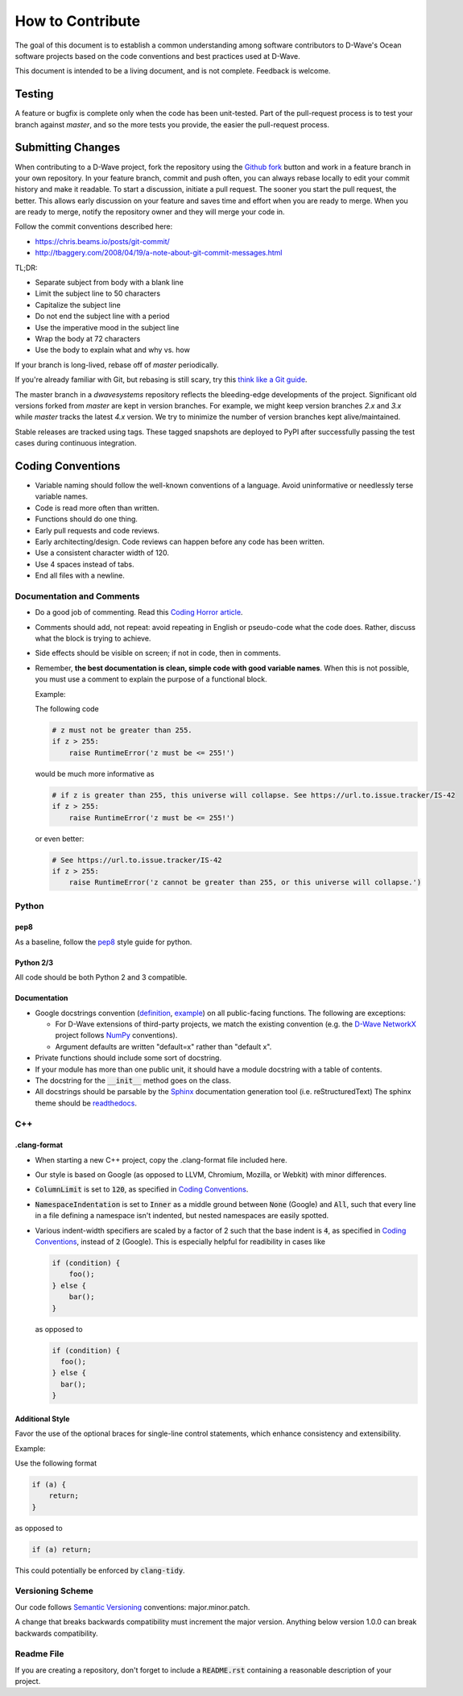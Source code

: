 How to Contribute
=================

The goal of this document is to establish a common understanding among software contributors to D-Wave's Ocean software
projects based on the code conventions and best practices used at D-Wave.

This document is intended to be a living document, and is not complete. Feedback is welcome.

Testing
-------

A feature or bugfix is complete only when the code has been unit-tested. Part of the pull-request process is to test
your branch against `master`, and so the more tests you provide, the easier the pull-request process.

Submitting Changes
------------------

When contributing to a D-Wave project, fork the repository using the `Github fork
<https://guides.github.com/activities/forking/>`_ button and work in a feature branch in your own repository. In your
feature branch, commit and push often, you can always rebase locally to edit your commit history and make it readable.
To start a discussion, initiate a pull request. The sooner you start the pull request, the better. This allows early
discussion on your feature and saves time and effort when you are ready to merge. When you are ready to merge, notify
the repository owner and they will merge your code in.

Follow the commit conventions described here:

* https://chris.beams.io/posts/git-commit/
* http://tbaggery.com/2008/04/19/a-note-about-git-commit-messages.html

TL;DR:

* Separate subject from body with a blank line
* Limit the subject line to 50 characters
* Capitalize the subject line
* Do not end the subject line with a period
* Use the imperative mood in the subject line
* Wrap the body at 72 characters
* Use the body to explain what and why vs. how

If your branch is long-lived, rebase off of `master` periodically.

If you're already familiar with Git, but rebasing is still scary, try this `think like a Git guide
<http://think-like-a-git.net/>`_.

The master branch in a `dwavesystems` repository reflects the bleeding-edge developments of the project. Significant old
versions forked from `master` are kept in version branches. For example, we might keep version branches `2.x` and `3.x`
while `master` tracks the latest `4.x` version. We try to minimize the number of version branches kept alive/maintained.

Stable releases are tracked using tags. These tagged snapshots are deployed to PyPI after successfully passing the test
cases during continuous integration.

Coding Conventions
------------------

* Variable naming should follow the well-known conventions of a language. Avoid uninformative or needlessly terse
  variable names.
* Code is read more often than written.
* Functions should do one thing.
* Early pull requests and code reviews.
* Early architecting/design. Code reviews can happen before any code has been written.
* Use a consistent character width of 120.
* Use 4 spaces instead of tabs.
* End all files with a newline.

Documentation and Comments
~~~~~~~~~~~~~~~~~~~~~~~~~~

* Do a good job of commenting. Read this `Coding Horror article
  <https://blog.codinghorror.com/code-tells-you-how-comments-tell-you-why/>`_.
* Comments should add, not repeat: avoid repeating in English or pseudo-code what the code does. Rather, discuss what
  the block is trying to achieve.
* Side effects should be visible on screen; if not in code, then in comments.
* Remember, **the best documentation is clean, simple code with good variable names**. When this is not possible, you
  must use a comment to explain the purpose of a functional block.

  Example:

  The following code

  .. code-block:: python

    # z must not be greater than 255.
    if z > 255:
        raise RuntimeError('z must be <= 255!')

  would be much more informative as

  .. code-block:: python

    # if z is greater than 255, this universe will collapse. See https://url.to.issue.tracker/IS-42
    if z > 255:
        raise RuntimeError('z must be <= 255!')

  or even better:

  .. code-block:: python

    # See https://url.to.issue.tracker/IS-42
    if z > 255:
        raise RuntimeError('z cannot be greater than 255, or this universe will collapse.')

Python
~~~~~~

pep8
****

As a baseline, follow the `pep8 <https://www.python.org/dev/peps/pep-0008/>`_ style guide for python.

Python 2/3
**********

All code should be both Python 2 and 3 compatible.


Documentation
*************

* Google docstrings convention (`definition <https://google.github.io/styleguide/pyguide.html>`_, `example
  <https://sphinxcontrib-napoleon.readthedocs.io/en/latest/example_google.html>`_) on all public-facing functions. The
  following are exceptions:

  * For D-Wave extensions of third-party projects, we match the existing convention (e.g. the `D-Wave NetworkX
    <https://github.com/dwavesystems/dwave_networkx>`_ project follows `NumPy <http://scipy.org>`_ conventions).
  * Argument defaults are written "default=x" rather than "default x".

* Private functions should include some sort of docstring.
* If your module has more than one public unit, it should have a module docstring with a table of contents.
* The docstring for the :code:`__init__` method goes on the class.
* All docstrings should be parsable by the `Sphinx <http://www.sphinx-doc.org/en/stable/#>`_ documentation generation
  tool (i.e. reStructuredText) The sphinx theme should be `readthedocs <https://docs.readthedocs.io/en/latest/>`_.

C++
~~~

.clang-format
*************

* When starting a new C++ project, copy the .clang-format file included here.
* Our style is based on Google (as opposed to LLVM, Chromium, Mozilla, or Webkit) with minor differences.
* :code:`ColumnLimit` is set to :code:`120`, as specified in `Coding Conventions`_.
* :code:`NamespaceIndentation` is set to :code:`Inner` as a middle ground between :code:`None` (Google) and :code:`All`,
  such that every line in a file defining a namespace isn't indented, but nested namespaces are easily spotted.
* Various indent-width specifiers are scaled by a factor of 2 such that the base indent is :code:`4`, as specified in
  `Coding Conventions`_, instead of :code:`2` (Google). This is especially helpful for readibility in cases like

  .. code-block:: c++

    if (condition) {
        foo();
    } else {
        bar();
    }

  as opposed to

  .. code-block:: c++

    if (condition) {
      foo();
    } else {
      bar();
    }

Additional Style
****************

Favor the use of the optional braces for single-line control statements, which enhance consistency and extensibility.

Example:

Use the following format

.. code-block:: c++

  if (a) {
      return;
  }

as opposed to

.. code-block:: c++

  if (a) return;

This could potentially be enforced by :code:`clang-tidy`.

Versioning Scheme
~~~~~~~~~~~~~~~~~

Our code follows `Semantic Versioning <http://semver.org/>`_ conventions: major.minor.patch.

A change that breaks backwards compatibility must increment the major version. Anything below version 1.0.0 can break
backwards compatibility.

Readme File
~~~~~~~~~~~

If you are creating a repository, don't forget to include a :code:`README.rst` containing
a reasonable description of your project.
